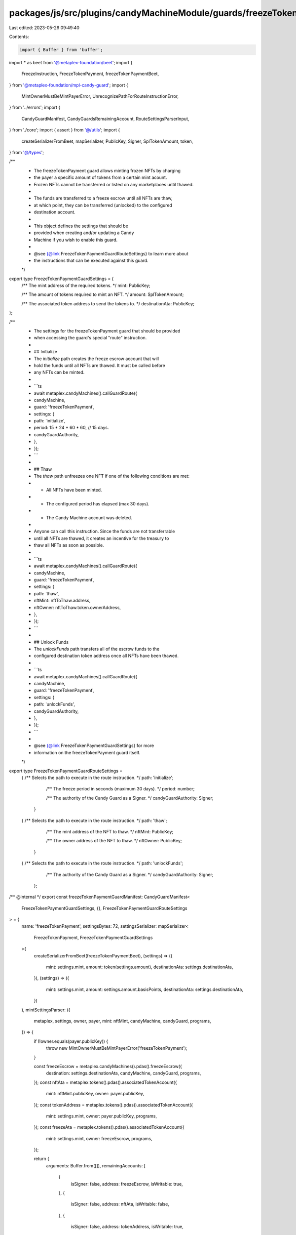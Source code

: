 packages/js/src/plugins/candyMachineModule/guards/freezeTokenPayment.ts
=======================================================================

Last edited: 2023-05-26 09:49:40

Contents:

.. code-block:: ts

    import { Buffer } from 'buffer';
import * as beet from '@metaplex-foundation/beet';
import {
  FreezeInstruction,
  FreezeTokenPayment,
  freezeTokenPaymentBeet,
} from '@metaplex-foundation/mpl-candy-guard';
import {
  MintOwnerMustBeMintPayerError,
  UnrecognizePathForRouteInstructionError,
} from '../errors';
import {
  CandyGuardManifest,
  CandyGuardsRemainingAccount,
  RouteSettingsParserInput,
} from './core';
import { assert } from '@/utils';
import {
  createSerializerFromBeet,
  mapSerializer,
  PublicKey,
  Signer,
  SplTokenAmount,
  token,
} from '@/types';

/**
 * The freezeTokenPayment guard allows minting frozen NFTs by charging
 * the payer a specific amount of tokens from a certain mint acount.
 * Frozen NFTs cannot be transferred or listed on any marketplaces until thawed.
 *
 * The funds are transferred to a freeze escrow until all NFTs are thaw,
 * at which point, they can be transferred (unlocked) to the configured
 * destination account.
 *
 * This object defines the settings that should be
 * provided when creating and/or updating a Candy
 * Machine if you wish to enable this guard.
 *
 * @see {@link FreezeTokenPaymentGuardRouteSettings} to learn more about
 * the instructions that can be executed against this guard.
 */
export type FreezeTokenPaymentGuardSettings = {
  /** The mint address of the required tokens. */
  mint: PublicKey;

  /** The amount of tokens required to mint an NFT. */
  amount: SplTokenAmount;

  /** The associated token address to send the tokens to. */
  destinationAta: PublicKey;
};

/**
 * The settings for the freezeTokenPayment guard that should be provided
 * when accessing the guard's special "route" instruction.
 *
 * ## Initialize
 * The `initialize` path creates the freeze escrow account that will
 * hold the funds until all NFTs are thawed. It must be called before
 * any NFTs can be minted.
 *
 * ```ts
 * await metaplex.candyMachines().callGuardRoute({
 *   candyMachine,
 *   guard: 'freezeTokenPayment',
 *   settings: {
 *     path: 'initialize',
 *     period: 15 * 24 * 60 * 60, // 15 days.
 *     candyGuardAuthority,
 *   },
 * });
 * ```
 *
 * ## Thaw
 * The `thaw` path unfreezes one NFT if one of the following conditions are met:
 * - All NFTs have been minted.
 * - The configured period has elapsed (max 30 days).
 * - The Candy Machine account was deleted.
 *
 * Anyone can call this instruction. Since the funds are not transferrable
 * until all NFTs are thawed, it creates an incentive for the treasury to
 * thaw all NFTs as soon as possible.
 *
 * ```ts
 * await metaplex.candyMachines().callGuardRoute({
 *   candyMachine,
 *   guard: 'freezeTokenPayment',
 *   settings: {
 *     path: 'thaw',
 *     nftMint: nftToThaw.address,
 *     nftOwner: nftToThaw.token.ownerAddress,
 *   },
 * });
 * ```
 *
 * ## Unlock Funds
 * The `unlockFunds` path transfers all of the escrow funds to the
 * configured destination token address once all NFTs have been thawed.
 *
 * ```ts
 * await metaplex.candyMachines().callGuardRoute({
 *   candyMachine,
 *   guard: 'freezeTokenPayment',
 *   settings: {
 *     path: 'unlockFunds',
 *     candyGuardAuthority,
 *   },
 * });
 * ```
 *
 * @see {@link FreezeTokenPaymentGuardSettings} for more
 * information on the freezeTokenPayment guard itself.
 */
export type FreezeTokenPaymentGuardRouteSettings =
  | {
      /** Selects the path to execute in the route instruction. */
      path: 'initialize';

      /** The freeze period in seconds (maximum 30 days). */
      period: number;

      /** The authority of the Candy Guard as a Signer. */
      candyGuardAuthority: Signer;
    }
  | {
      /** Selects the path to execute in the route instruction. */
      path: 'thaw';

      /** The mint address of the NFT to thaw. */
      nftMint: PublicKey;

      /** The owner address of the NFT to thaw. */
      nftOwner: PublicKey;
    }
  | {
      /** Selects the path to execute in the route instruction. */
      path: 'unlockFunds';

      /** The authority of the Candy Guard as a Signer. */
      candyGuardAuthority: Signer;
    };

/** @internal */
export const freezeTokenPaymentGuardManifest: CandyGuardManifest<
  FreezeTokenPaymentGuardSettings,
  {},
  FreezeTokenPaymentGuardRouteSettings
> = {
  name: 'freezeTokenPayment',
  settingsBytes: 72,
  settingsSerializer: mapSerializer<
    FreezeTokenPayment,
    FreezeTokenPaymentGuardSettings
  >(
    createSerializerFromBeet(freezeTokenPaymentBeet),
    (settings) => ({
      mint: settings.mint,
      amount: token(settings.amount),
      destinationAta: settings.destinationAta,
    }),
    (settings) => ({
      mint: settings.mint,
      amount: settings.amount.basisPoints,
      destinationAta: settings.destinationAta,
    })
  ),
  mintSettingsParser: ({
    metaplex,
    settings,
    owner,
    payer,
    mint: nftMint,
    candyMachine,
    candyGuard,
    programs,
  }) => {
    if (!owner.equals(payer.publicKey)) {
      throw new MintOwnerMustBeMintPayerError('freezeTokenPayment');
    }

    const freezeEscrow = metaplex.candyMachines().pdas().freezeEscrow({
      destination: settings.destinationAta,
      candyMachine,
      candyGuard,
      programs,
    });
    const nftAta = metaplex.tokens().pdas().associatedTokenAccount({
      mint: nftMint.publicKey,
      owner: payer.publicKey,
    });
    const tokenAddress = metaplex.tokens().pdas().associatedTokenAccount({
      mint: settings.mint,
      owner: payer.publicKey,
      programs,
    });
    const freezeAta = metaplex.tokens().pdas().associatedTokenAccount({
      mint: settings.mint,
      owner: freezeEscrow,
      programs,
    });

    return {
      arguments: Buffer.from([]),
      remainingAccounts: [
        {
          isSigner: false,
          address: freezeEscrow,
          isWritable: true,
        },
        {
          isSigner: false,
          address: nftAta,
          isWritable: false,
        },
        {
          isSigner: false,
          address: tokenAddress,
          isWritable: true,
        },
        {
          isSigner: false,
          address: freezeAta,
          isWritable: true,
        },
      ],
    };
  },
  routeSettingsParser: (input) => {
    switch (input.routeSettings.path) {
      case 'initialize':
        return initializeRouteInstruction(input);
      case 'thaw':
        return thawRouteInstruction(input);
      case 'unlockFunds':
        return unlockFundsRouteInstruction(input);
      default:
        throw new UnrecognizePathForRouteInstructionError(
          'freezeTokenPayment',
          // @ts-ignore
          input.routeSettings.path
        );
    }
  },
};

function initializeRouteInstruction({
  metaplex,
  settings,
  routeSettings,
  candyMachine,
  candyGuard,
  programs,
}: RouteSettingsParserInput<
  FreezeTokenPaymentGuardSettings,
  FreezeTokenPaymentGuardRouteSettings
>) {
  assert(routeSettings.path === 'initialize');
  const freezeEscrow = metaplex.candyMachines().pdas().freezeEscrow({
    destination: settings.destinationAta,
    candyMachine,
    candyGuard,
    programs,
  });
  const freezeAta = metaplex.tokens().pdas().associatedTokenAccount({
    mint: settings.mint,
    owner: freezeEscrow,
    programs,
  });

  const systemProgram = metaplex.programs().getSystem(programs);
  const tokenProgram = metaplex.programs().getToken(programs);
  const associatedTokenProgram = metaplex
    .programs()
    .getAssociatedToken(programs);

  const args = Buffer.alloc(9);
  beet.u8.write(args, 0, FreezeInstruction.Initialize);
  beet.u64.write(args, 1, routeSettings.period);

  return {
    arguments: args,
    remainingAccounts: [
      {
        isSigner: false,
        address: freezeEscrow,
        isWritable: true,
      },
      {
        isSigner: true,
        address: routeSettings.candyGuardAuthority,
        isWritable: false,
      },
      {
        isSigner: false,
        address: systemProgram.address,
        isWritable: false,
      },
      {
        isSigner: false,
        address: freezeAta,
        isWritable: true,
      },
      {
        isSigner: false,
        address: settings.mint,
        isWritable: false,
      },
      {
        isSigner: false,
        address: tokenProgram.address,
        isWritable: false,
      },
      {
        isSigner: false,
        address: associatedTokenProgram.address,
        isWritable: false,
      },
      {
        isSigner: false,
        address: settings.destinationAta,
        isWritable: true,
      },
    ] as CandyGuardsRemainingAccount[],
  };
}

function thawRouteInstruction({
  metaplex,
  settings,
  routeSettings,
  candyMachine,
  candyGuard,
  programs,
}: RouteSettingsParserInput<
  FreezeTokenPaymentGuardSettings,
  FreezeTokenPaymentGuardRouteSettings
>) {
  assert(routeSettings.path === 'thaw');
  const freezeEscrow = metaplex.candyMachines().pdas().freezeEscrow({
    destination: settings.destinationAta,
    candyMachine,
    candyGuard,
    programs,
  });
  const nftAta = metaplex.tokens().pdas().associatedTokenAccount({
    mint: routeSettings.nftMint,
    owner: routeSettings.nftOwner,
    programs,
  });
  const nftEdition = metaplex.nfts().pdas().masterEdition({
    mint: routeSettings.nftMint,
    programs,
  });
  const tokenProgram = metaplex.programs().getToken(programs);
  const tokenMetadataProgram = metaplex.programs().getTokenMetadata(programs);

  const args = Buffer.alloc(1);
  beet.u8.write(args, 0, FreezeInstruction.Thaw);

  return {
    arguments: args,
    remainingAccounts: [
      {
        isSigner: false,
        address: freezeEscrow,
        isWritable: true,
      },
      {
        isSigner: false,
        address: routeSettings.nftMint,
        isWritable: false,
      },
      {
        isSigner: false,
        address: routeSettings.nftOwner,
        isWritable: false,
      },
      {
        isSigner: false,
        address: nftAta,
        isWritable: true,
      },
      {
        isSigner: false,
        address: nftEdition,
        isWritable: false,
      },
      {
        isSigner: false,
        address: tokenProgram.address,
        isWritable: false,
      },
      {
        isSigner: false,
        address: tokenMetadataProgram.address,
        isWritable: false,
      },
    ] as CandyGuardsRemainingAccount[],
  };
}

function unlockFundsRouteInstruction({
  metaplex,
  settings,
  routeSettings,
  candyMachine,
  candyGuard,
  programs,
}: RouteSettingsParserInput<
  FreezeTokenPaymentGuardSettings,
  FreezeTokenPaymentGuardRouteSettings
>) {
  assert(routeSettings.path === 'unlockFunds');
  const freezeEscrow = metaplex.candyMachines().pdas().freezeEscrow({
    destination: settings.destinationAta,
    candyMachine,
    candyGuard,
    programs,
  });
  const freezeAta = metaplex.tokens().pdas().associatedTokenAccount({
    mint: settings.mint,
    owner: freezeEscrow,
    programs,
  });

  const systemProgram = metaplex.programs().getSystem(programs);
  const tokenProgram = metaplex.programs().getToken(programs);

  const args = Buffer.alloc(1);
  beet.u8.write(args, 0, FreezeInstruction.UnlockFunds);

  return {
    arguments: args,
    remainingAccounts: [
      {
        isSigner: false,
        address: freezeEscrow,
        isWritable: true,
      },
      {
        isSigner: true,
        address: routeSettings.candyGuardAuthority,
        isWritable: false,
      },
      {
        isSigner: false,
        address: freezeAta,
        isWritable: true,
      },
      {
        isSigner: false,
        address: settings.destinationAta,
        isWritable: true,
      },
      {
        isSigner: false,
        address: tokenProgram.address,
        isWritable: false,
      },
      {
        isSigner: false,
        address: systemProgram.address,
        isWritable: false,
      },
    ] as CandyGuardsRemainingAccount[],
  };
}


